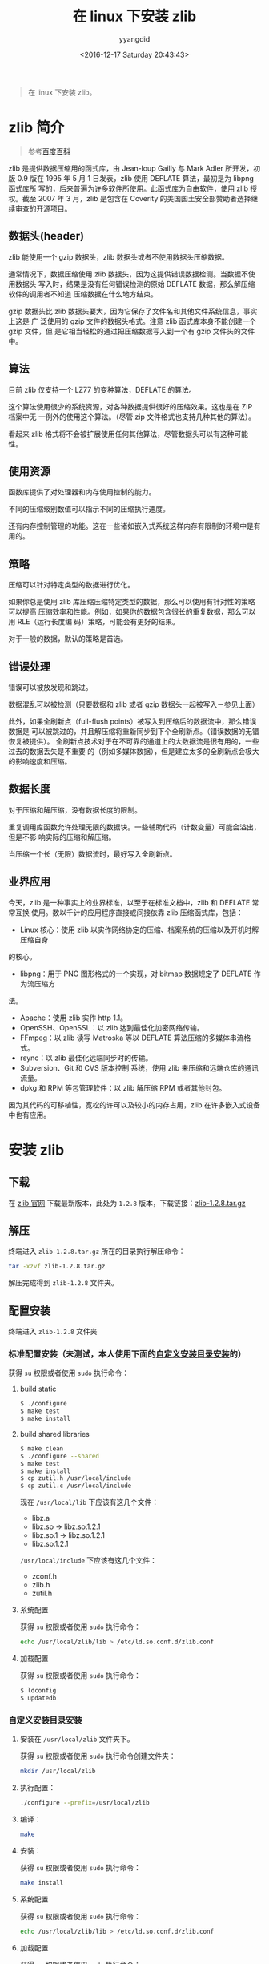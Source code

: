 #+TITLE: 在 linux 下安装 zlib
#+DATE: <2016-12-17 Saturday 20:43:43>
#+TAGS: linux, zlib
#+PERMALINK: 在 linux 下安装 zlib
#+VERSION: 0.1
#+CATEGORIES: linux
#+LAYOUT: post
#+AUTHOR: yyangdid
#+EMAIL: yyangdid@gmail.com
#+COMMENTS: yes
#+BEGIN_QUOTE
在 linux 下安装 zlib。
#+END_QUOTE
#+BEGIN_HTML
<!--more-->
#+END_HTML
* zlib 简介
#+BEGIN_QUOTE
参考[[http://baike.baidu.com/link?url=CVTE1oPyeITvhkxeeJaPIbZhozQgMj4nFZDbZ7PMyK11L-Ft_5efh_6FaL3cGaJ9KPtxleGi8Z1pdDxmhTCVga][百度百科]]
#+END_QUOTE
zlib 是提供数据压缩用的函式库，由 Jean-loup Gailly 与 Mark Adler 所开发，初版
0.9 版在 1995 年 5 月 1 日发表，zlib 使用 DEFLATE 算法，最初是为 libpng 函式库所
写的，后来普遍为许多软件所使用。此函式库为自由软件，使用 zlib 授权。截至 2007 年
3 月，zlib 是包含在 Coverity 的美国国土安全部赞助者选择继续审查的开源项目。
** 数据头(header)
zlib 能使用一个 gzip 数据头，zlib 数据头或者不使用数据头压缩数据。

通常情况下，数据压缩使用 zlib 数据头，因为这提供错误数据检测。当数据不使用数据头
写入时，结果是没有任何错误检测的原始 DEFLATE 数据，那么解压缩软件的调用者不知道
压缩数据在什么地方结束。

gzip 数据头比 zlib 数据头要大，因为它保存了文件名和其他文件系统信息，事实上这是
广 泛使用的 gzip 文件的数据头格式。注意 zlib 函式库本身不能创建一个 gzip 文件，但
是它相当轻松的通过把压缩数据写入到一个有 gzip 文件头的文件中。
** 算法
目前 zlib 仅支持一个 LZ77 的变种算法，DEFLATE 的算法。

这个算法使用很少的系统资源，对各种数据提供很好的压缩效果。这也是在 ZIP 档案中无
一例外的使用这个算法。（尽管 zip 文件格式也支持几种其他的算法）。

看起来 zlib 格式将不会被扩展使用任何其他算法，尽管数据头可以有这种可能性。
** 使用资源
函数库提供了对处理器和内存使用控制的能力。

不同的压缩级别数值可以指示不同的压缩执行速度。

还有内存控制管理的功能。这在一些诸如嵌入式系统这样内存有限制的环境中是有用的。
** 策略
压缩可以针对特定类型的数据进行优化。

如果你总是使用 zlib 库压缩压缩特定类型的数据，那么可以使用有针对性的策略可以提高
压缩效率和性能。例如，如果你的数据包含很长的重复数据，那么可以用 RLE（运行长度编
码）策略，可能会有更好的结果。

对于一般的数据，默认的策略是首选。
** 错误处理
错误可以被放发现和跳过。

数据混乱可以被检测（只要数据和 zlib 或者 gzip 数据头一起被写入－参见上面）

此外，如果全刷新点（full-flush points）被写入到压缩后的数据流中，那么错误数据是
可以被跳过的，并且解压缩将重新同步到下个全刷新点。（错误数据的无错恢复被提供）。
全刷新点技术对于在不可靠的通道上的大数据流是很有用的，一些过去的数据丢失是不重要
的（例如多媒体数据），但是建立太多的全刷新点会极大的影响速度和压缩。
** 数据长度
对于压缩和解压缩，没有数据长度的限制。

重复调用库函数允许处理无限的数据块。一些辅助代码（计数变量）可能会溢出，但是不影
响实际的压缩和解压缩。


当压缩一个长（无限）数据流时，最好写入全刷新点。
** 业界应用
今天，zlib 是一种事实上的业界标准，以至于在标准文档中，zlib 和 DEFLATE 常常互换
使用。数以千计的应用程序直接或间接依靠 zlib 压缩函式库，包括：
- Linux 核心：使用 zlib 以实作网络协定的压缩、档案系统的压缩以及开机时解压缩自身
的核心。
- libpng：用于 PNG 图形格式的一个实现，对 bitmap 数据规定了 DEFLATE 作为流压缩方
法。
- Apache：使用 zlib 实作 http 1.1。
- OpenSSH、OpenSSL：以 zlib 达到最佳化加密网络传输。
- FFmpeg：以 zlib 读写 Matroska 等以 DEFLATE 算法压缩的多媒体串流格式。
- rsync：以 zlib 最佳化远端同步时的传输。
- Subversion、Git 和 CVS 版本控制 系统，使用 zlib 来压缩和远端仓库的通讯流量。
- dpkg 和 RPM 等包管理软件：以 zlib 解压缩 RPM 或者其他封包。
因为其代码的可移植性，宽松的许可以及较小的内存占用，zlib 在许多嵌入式设备中也有应用。




* 安装 zlib
** 下载
在 [[http://zlib.net/][zlib 官网]] 下载最新版本，此处为 =1.2.8= 版本，下载链接：[[http://zlib.net/zlib-1.2.8.tar.gz][zlib-1.2.8.tar.gz]]
** 解压
终端进入 =zlib-1.2.8.tar.gz= 所在的目录执行解压命令：
#+BEGIN_SRC sh
tar -xzvf zlib-1.2.8.tar.gz
#+END_SRC
解压完成得到 =zlib-1.2.8= 文件夹。
** 配置安装
终端进入 =zlib-1.2.8= 文件夹
*** 标准配置安装（未测试，本人使用下面的[[1][自定义安装目录安装]]的）
获得 =su= 权限或者使用 =sudo= 执行命令：
1) build static

   #+BEGIN_SRC sh
   $ ./configure
   $ make test
   $ make install
   #+END_SRC
2) build shared libraries

   #+BEGIN_SRC sh
   $ make clean
   $ ./configure --shared
   $ make test
   $ make install
   $ cp zutil.h /usr/local/include
   $ cp zutil.c /usr/local/include
   #+END_SRC
   现在 =/usr/local/lib= 下应该有这几个文件：
   - libz.a
   - libz.so -> libz.so.1.2.1
   - libz.so.1 -> libz.so.1.2.1
   - libz.so.1.2.1
   =/usr/local/include= 下应该有这几个文件：
   - zconf.h
   - zlib.h
   - zutil.h
3) 系统配置
   
   获得 =su= 权限或者使用 =sudo= 执行命令：
   #+BEGIN_SRC sh
   echo /usr/local/zlib/lib > /etc/ld.so.conf.d/zlib.conf
   #+END_SRC

4) 加载配置
   
   获得 =su= 权限或者使用 =sudo= 执行命令：
   #+BEGIN_SRC sh
   $ ldconfig
   $ updatedb
   #+END_SRC
*** 自定义安装目录安装<<1>>
1) 安装在 =/usr/local/zlib= 文件夹下。

   获得 =su= 权限或者使用 =sudo= 执行命令创建文件夹：
   #+BEGIN_SRC sh
   mkdir /usr/local/zlib
   #+END_SRC
2) 执行配置：

   #+BEGIN_SRC sh
   ./configure --prefix=/usr/local/zlib
   #+END_SRC
3) 编译：

   #+BEGIN_SRC sh
   make
   #+END_SRC
4) 安装：

   获得 =su= 权限或者使用 =sudo= 执行命令：
   #+BEGIN_SRC sh
   make install
   #+END_SRC
5) 系统配置

   获得 =su= 权限或者使用 =sudo= 执行命令：
   #+BEGIN_SRC sh
   echo /usr/local/zlib/lib > /etc/ld.so.conf.d/zlib.conf
   #+END_SRC
6) 加载配置

   获得 =su= 权限或者使用 =sudo= 执行命令：
   #+BEGIN_SRC sh
   $ ldconfig
   $ updatedb
   #+END_SRC
